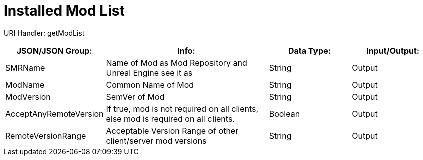 = Installed Mod List

:url-repo: https://www.github.com/porisius/FicsitRemoteMonitoring

URI Handler: getModList +

[cols="1,2,1,1"]
|===
|JSON/JSON Group: |Info: |Data Type: |Input/Output:

|SMRName
|Name of Mod as Mod Repository and Unreal Engine see it as
|String
|Output

|ModName
|Common Name of Mod
|String
|Output

|ModVersion
|SemVer of Mod
|String
|Output
	
|AcceptAnyRemoteVersion
|If true, mod is not required on all clients, else mod is required on all clients.
|Boolean
|Output

|RemoteVersionRange
|Acceptable Version Range of other client/server mod versions
|String
|Output	
|===